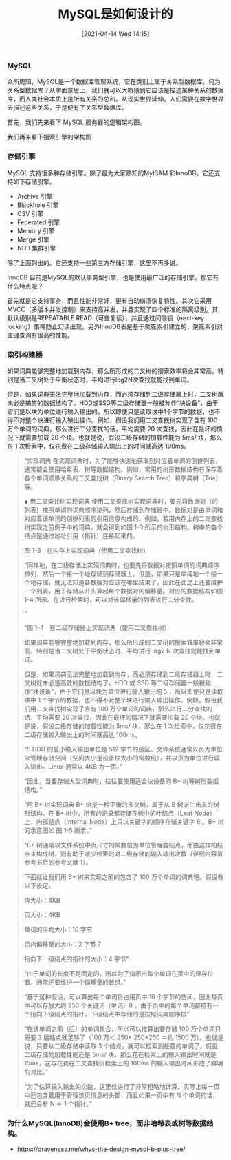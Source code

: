 #+TITLE: MySQL是如何设计的
#+DATE: [2021-04-14 Wed 14:15]

*** MySQL
众所周知，MySQL是一个数据库管理系统，它在类别上属于关系型数据库。何为关系型数据库？从字面意思上，我们就可以大概猜到它应该是描述某种关系的数据库，而人类社会本质上是所有关系的总和。从现实世界延伸，人们需要在数字世界去描述这些关系，于是便有了关系型数据库。

首先，我们先来看下 MySQL 服务器的逻辑架构图。
[[file:./images/mysql-architecture.png]]

我们再来看下搜索引擎的架构图
[[file:./images/search-engine-architecture.gif]]

*** 存储引擎
MySQL 支持很多种存储引擎。除了最为大家熟知的MyISAM 和InnoDB，它还支持如下存储引擎。
+ Archive 引擎
+ Blackhole 引擎
+ CSV 引擎
+ Federated 引擎
+ Memory 引擎
+ Merge 引擎
+ NDB 集群引擎
除了上面列出的。它还支持一些第三方存储引擎，这里不再多说。

InnoDB 目前是MySQL的默认事务型引擎，也是使用最广泛的存储引擎。那它有什么特点呢？

首先就是它支持事务，而且性能非常好，更有自动崩溃恢复特性。其次它采用MVCC（多版本并发控制）来支持高并发，并且实现了四个标准的隔离级别。其默认级别是REPEATABLE READ（可重复读），并且通过间隙锁（next-key locking）策略防止幻读出现。另外InnoDB表是基于聚簇索引建立的，聚簇索引对主键查询有很高的性能。

*** 索引构建器

如果词典能够完整地加载到内存，那么所形成的二叉树的搜索效率将会非常高。特别是当二叉树处于平衡状态时，平均进行log2N次查找就能找到单词。

但是，如果词典无法完整地加载到内存，而必须存储到二级存储器上时，二叉树就未必是搞笑的数据结构了。HDD或SSD等二级存储器一般被称作“块设备”，由于它们是以块为单位进行输入输出的，所以即使只是读取块中1个字节的数据，也不得不对整个块进行输入输出操作。例如，假设我们用二叉查找树实现了含有 100 万个单词的词典，那么进行二分查找的话，平均需要 20 次查找，因此在最坏的情况下就需要加载 20 个块。也就是说，假设二级存储的加载性能为 5ms/ 块，那么在 1 次检索中，仅花费在二级存储输入输出上的时间就高达 100ms。


#+BEGIN_QUOTE
“实现词典
在实现词典时，为了能够快速地获取到对应着单词的倒排列表，通常都会使用哈希表、树等数据结构。例如，常用的树形数据结构有保存着各个单词顺序关系的二叉查找树（Binary Search Tree）和字典树（Trie）等。

∎ 用二叉查找树实现词典
使用二叉查找树实现词典时，要先将数据对（的列表）按照单词的词典顺序排列，然后存储到存储器中。数据对是由单词和对应着该单词的倒排列表的引用信息构成的。例如，若用内存上的二叉查找树实现之前例子中的词典，就会得到如图 1-3 所示的树形结构。树中的各个结点是通过地址引用（指针）连接起来的。



图 1-3　在内存上实现词典（使用二叉查找树）

“同样地，在二级存储上实现词典时，也要先将数据对按照单词的词典顺序排列，然后一个接一个地存储到存储器上。但是，如果只是单纯地一个接一个地存储，就无法知道各数据对应该在哪里结束了，因此在此之上还要维护一个列表，用于存储从开头算起每个数据对的偏移量。对应的数据结构如图 1-4 所示。在进行检索时，可以对该偏移量的列表进行二分查找。

”

“图 1-4　在二级存储器上实现词典（使用二叉查找树）

如果词典能够完整地加载到内存，那么所形成的二叉树的搜索效率将会非常高。特别是当二叉树处于平衡状态时，平均进行 log2 N 次查找就能找到单词。

但是，如果词典无法完整地加载到内存，而必须存储到二级存储器上时，二叉树就未必是高效的数据结构了。HDD 或 SSD 等二级存储器一般被称作“块设备”，由于它们是以块为单位进行输入输出的 5 ，所以即使只是读取块中 1 个字节的数据，也不得不对整个块进行输入输出操作。例如，假设我们用二叉查找树实现了含有 100 万个单词的词典，那么进行二分查找的话，平均需要 20 次查找，因此在最坏的情况下就需要加载 20 个块。也就是说，假设二级存储的加载性能为 5ms/ 块，那么在 1 次检索中，仅花费在二级存储输入输出上的时间就高达 100ms。

“5 HDD 的最小输入输出单位是 512 字节的扇区。文件系统通常以页为单位来管理存储空间（空间大小是设备块大小的常数倍），并以页为单位进行输入输出。Linux 通常以 4KB 为一页。”

“因此，当要存储大型词典时，往往要使用适合块设备的 B+ 树等树形数据结构。”

“用 B+ 树实现词典
B+ 树是一种平衡的多叉树，属于从 B 树派生出来的树形结构。在 B+ 树中，所有的记录都存储在树中的叶结点（Leaf Node）上，内部结点（Internal Node）上只以关键字的顺序存储关键字 6 。B+ 树的示意图如 图 1-5 所示。”

“B+ 树通常以文件系统中页尺寸的常数倍为单位管理各结点，而由这样的结点来构成树，则有助于减少检索时对二级存储的输入输出次数（详细内容请参考书后的参考文献 1）。

下面就让我们用 B+ 树来实现之前的包含了 100 万个单词的词典吧。假设有以下设定。

块大小：4KB

页大小：4KB

单词的平均大小：10 字节

页内偏移量的大小：2 字节 7

指向下一级结点的指针的大小：4 字节”

“由于单词的长度不是固定的，所以为了指示出每个单词在页中的保存位置，通常还要维护一个偏移量的数组。”

“基于这种假设，可以算出每个单词将占用页中 16 个字节的空间，因此每页中可以存放大约 250 个关键词（单词）8 。由于页中的每个单词都持有一个指向下级结点的指针，下级结点中存储的是按照词典顺序排”

“在该单词之前（后）的单词集合，所以可以推算出要存储 100 万个单词只需要 3 层结点就足够了（100 万＜ 250× 250×250 ＝约 1500 万）。也就是说，只要从二级存储中读取 3 个结点，就可以检索到任意的单词了。假设二级存储的加载性能还是 5ms/ 块，那么花在检索上的输入输出时间就是 15ms，这与花费在二叉查找树检索上的 100ms 的输入输出时间形成了鲜明的对比。”

“为了估算输入输出的次数，这里仅进行了非常粗略地计算。实际上每一页中还包含着用于管理该页信息的头部，而且如果一页中有 N 个单词的话，就还会有 N ＋ 1 个指针。”






#+END_QUOTE









*** 为什么MySQL(InnoDB)会使用B+ tree，而非哈希表或树等数据结构。





+ https://draveness.me/whys-the-design-mysql-b-plus-tree/

